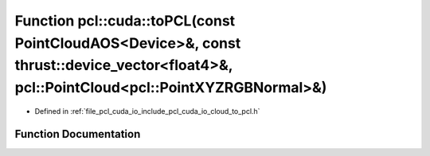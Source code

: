 .. _exhale_function_cloud__to__pcl_8h_1a2145f00fa53dd035225dcfecdc816434:

Function pcl::cuda::toPCL(const PointCloudAOS<Device>&, const thrust::device_vector<float4>&, pcl::PointCloud<pcl::PointXYZRGBNormal>&)
=======================================================================================================================================

- Defined in :ref:`file_pcl_cuda_io_include_pcl_cuda_io_cloud_to_pcl.h`


Function Documentation
----------------------


.. doxygenfunction:: pcl::cuda::toPCL(const PointCloudAOS<Device>&, const thrust::device_vector<float4>&, pcl::PointCloud<pcl::PointXYZRGBNormal>&)
